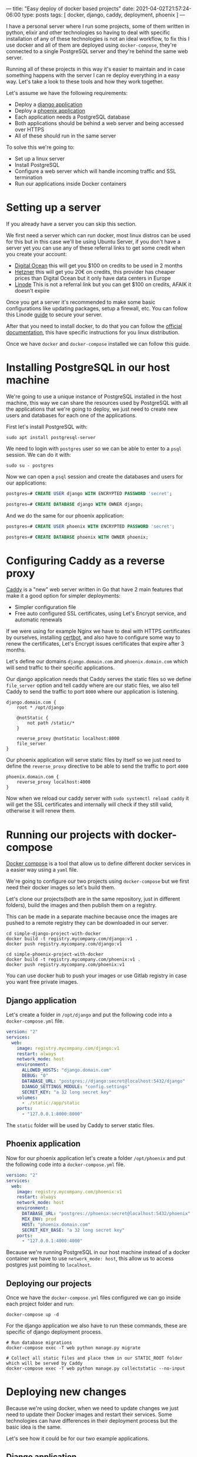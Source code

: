 ---
title: "Easy deploy of docker based projects"
date: 2021-04-02T21:57:24-06:00
type: posts
tags: [ docker, django, caddy, deployment, phoenix ]
---

I have a personal server where I run some projects, some of them written in python, elixir and other technologies so having to deal with specific installation of any of these technologies is not an ideal workflow, to fix this I use docker and all of them are deployed using =docker-compose=, they're connected to a single PostgreSQL server and they're behind the same web server.

Running all of these projects in this way it's easier to maintain and in case something happens with the server I can re deploy everything in a easy way. Let's take a look to these tools and how they work together.

Let's assume we have the following requirements:

- Deploy a [[https://github.com/erickgnavar/demo-projects/tree/master/simple-django-project-with-docker][django application]]
- Deploy a [[https://github.com/erickgnavar/demo-projects/tree/master/simple-phoenix-project-with-docker][phoenix application]]
- Each application needs a PostgreSQL database
- Both applications should be behind a web server and being accessed over HTTPS
- All of these should run in the same server

To solve this we're going to:

- Set up a linux server
- Install PostgreSQL
- Configure a web server which will handle incoming traffic and SSL termination
- Run our applications inside Docker containers

* Setting up a server

If you already have a server you can skip this section.

We first need a server which can run docker, most linux distros can be used for this but in this case we'll be using Ubuntu Server, if you don't have a server yet you can use any of these referral links to get some credit when you create your account:

- [[https://m.do.co/c/330e2b815378][Digital Ocean]] this will get you $100 on credits to be used in 2 months
- [[https://hetzner.cloud/?ref=om6r8Z9OZrQq][Hetzner]] this will get you 20€ on credits, this provider has cheaper prices than Digital Ocean but it only have data centers in Europe
- [[https://www.linode.com/lp/brand-free-credit-short/][Linode]] This is not a referral link but you can get $100 on credits, AFAIK it doesn't expire

Once you get a server it's recommended to make some basic configurations like updating packages, setup a firewall, etc. You can follow this Linode [[https://www.linode.com/docs/security/securing-your-server/][guide]] to secure your server.

After that you need to install docker, to do that you can follow the [[https://docs.docker.com/engine/install/][official documentation]], this have specific instructions for you linux distribution.

Once we have =docker= and =docker-compose= installed we can follow this guide.

* Installing PostgreSQL in our host machine

We're going to use a unique instance of PostgreSQL installed in the host machine, this way we can share the resources used by PostgreSQL with all the applications that we're going to deploy, we just need to create new users and databases for each one of the applications.

First let's install PostgreSQL with:

#+begin_src shell
sudo apt install postgresql-server
#+end_src

We need to login with =postgres= user so we can be able to enter to a =psql= session. We can do it with:

#+begin_src shell
sudo su - postgres
#+end_src

Now we can open a =psql= session and create the databases and users for our applications:

#+begin_src sql
postgres=# CREATE USER django WITH ENCRYPTED PASSWORD 'secret';

postgres=# CREATE DATABASE django WITH OWNER django;
#+end_src

And we do the same for our phoenix application:

#+begin_src sql
postgres=# CREATE USER phoenix WITH ENCRYPTED PASSWORD 'secret';

postgres=# CREATE DATABASE phoenix WITH OWNER phoenix;
#+end_src

* Configuring Caddy as a reverse proxy

[[https://caddyserver.com][Caddy]] is a "new" web server written in Go that have 2 main features that make it a good option for simpler deployments:

- Simpler configuration file
- Free auto configured SSL certificates, using Let's Encrypt service, and automatic renewals

If we were using for example Nginx we have to deal with HTTPS certificates by ourselves, installing [[https://certbot.eff.org][certbot]], and also have to configure some way to renew the certificates, Let's Encrypt issues certificates that expire after 3 months.

Let's define our domains =django.domain.com= and =phoenix.domain.com= which will send traffic to their specific applications.

Our django application needs that Caddy serves the static files so we define =file_server= option and tell caddy where are our static files, we also tell Caddy to send the traffic to port =8000= where our application is listening.

#+begin_src caddy
django.domain.com {
    root * /opt/django

    @notStatic {
        not path /static/*
    }

    reverse_proxy @notStatic localhost:8000
    file_server
}
#+end_src

Our phoenix application will serve static files by itself so we just need to define the =reverse_proxy= directive to be able to send the traffic to port =4000=

#+begin_src caddy
phoenix.domain.com {
    reverse_proxy localhost:4000
}
#+end_src

Now when we reload our caddy server with =sudo systemctl reload caddy= it will get the SSL certificates and internally will check if they still valid, otherwise it will renew them.

* Running our projects with docker-compose

[[https://docs.docker.com/compose/][Docker compose]] is a tool that allow us to define different docker services in a easier way using a =yaml= file.

We're going to configure our two projects using =docker-compose= but we first need their docker images so let's build them.

Let's clone our projects(both are in the same repository, just in different folders), build the images and then publish them on a registry.

This can be made in a separate machine because once the images are pushed to a remote registry they can be downloaded in our server.

#+begin_src shell
cd simple-django-project-with-docker
docker build -t registry.mycompany.com/django:v1 .
docker push registry.mycompany.com/django:v1
#+end_src

#+begin_src shell
cd simple-phoenix-project-with-docker
docker build -t registry.mycompany.com/phoenix:v1 .
docker push registry.mycompany.com/phoenix:v1
#+end_src

You can use docker hub to push your images or use Gitlab registry in case you want free private images.

** Django application

Let's create a folder in =/opt/django= and put the following code into a =docker-compose.yml= file.

#+begin_src yaml
version: "2"
services:
  web:
    image: registry.mycompany.com/django:v1
    restart: always
    network_mode: host
    environment:
      ALLOWED_HOSTS: "django.domain.com"
      DEBUG: "0"
      DATABASE_URL: "postgres://django:secret@localhost:5432/django"
      DJANGO_SETTINGS_MODULE: "config.settings"
      SECRET_KEY: "a 32 long secret key"
    volumes:
      - ./static:/app/static
    ports:
      - "127.0.0.1:8000:8000"
#+end_src

The =static= folder will be used by Caddy to server static files.

** Phoenix application

Now for our phoenix application let's create a folder =/opt/phoenix= and put the following code into a =docker-compose.yml= file.

#+begin_src yaml
version: "2"
services:
  web:
    image: registry.mycompany.com/phoenix:v1
    restart: always
    network_mode: host
    environment:
      DATABASE_URL: "postgres://phoenix:secret@localhost:5432/phoenix"
      MIX_ENV: prod
      HOST: "phoenix.domain.com"
      SECRET_KEY_BASE: "a 32 long secret key"
    ports:
      - "127.0.0.1:4000:4000"
#+end_src

Because we're running PostgreSQL in our host machine instead of a docker container we have to use =network_mode: host=, this allow us to access postgres just pointing to =localhost=.

** Deploying our projects

Once we have the =docker-compose.yml= files configured we can go inside each project folder and run:

#+begin_src shell
docker-compose up -d
#+end_src

For the django application we also have to run these commands, these are specific of django deployment process.

#+begin_src shell
# Run database migrations
docker-compose exec -T web python manage.py migrate

# Collect all static files and place them in our STATIC_ROOT folder which will be served by Caddy
docker-compose exec -T web python manage.py collectstatic --no-input
#+end_src

* Deploying new changes

Because we're using docker, when we need to update changes we just need to update their Docker images and restart their services. Some technologies can have differences in their deployment process but the basic idea is the same.

Let's see how it could be for our two example applications.

** Django application

When we update a django application we need to run some extra commands like =migrate=, =collectstatic=, etc. We can follow these steps to run them inside the docker container:

#+begin_src shell
docker pull NEW_DJANGO_IMAGE

sed -i "s/image.*/image:\ NEW_DJANGO_IMAGE/" docker-compose.yml

docker-compose up -d --force-recreate

docker-compose exec -T web python manage.py migrate

docker-compose exec -T web python manage.py collectstatic --no-input
#+end_src

We're pulling the new image from our registry, updating the image value in our =docker-compose.yml= file, restart the service (it will use the new image now) and then we can execute =migrate= and =collectstatic= commands

** Phoenix application

For the phoenix application we're going to follow almost the same process with just one difference, we don't need to run migrations in a separate step because they will run when the application starts, this is defined in the phoenix docker image itself.

So we just need to pull the new image, update it in =docker-compose.yml= file and then restart the service, the final script will be:

#+begin_src shell
docker pull NEW_PHOENIX_IMAGE

sed -i "s/image.*/image:\ NEW_PHOENIX_IMAGE/" docker-compose.yml

docker-compose up -d --force-recreate
#+end_src

* Conclusion

Having a central PostgreSQL instance and a central web server(Caddy), both in the host machine instead of inside a container allow us to manage them easily and also allow us to share these common services alongside the many applications that we are running in our server.
